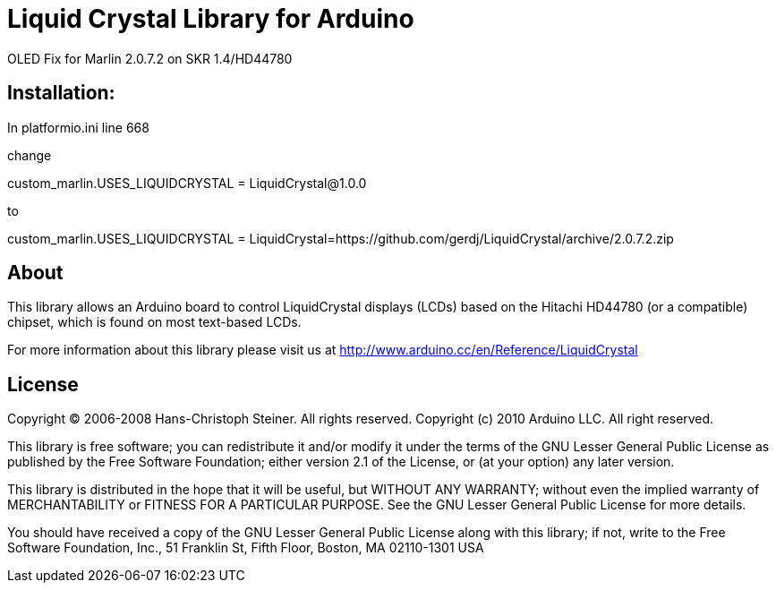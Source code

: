 = Liquid Crystal Library for Arduino =

OLED Fix for Marlin 2.0.7.2 on SKR 1.4/HD44780

== Installation: ==

In platformio.ini line 668

change

custom_marlin.USES_LIQUIDCRYSTAL = LiquidCrystal@1.0.0

to

custom_marlin.USES_LIQUIDCRYSTAL = LiquidCrystal=https://github.com/gerdj/LiquidCrystal/archive/2.0.7.2.zip

== About ==

This library allows an Arduino board to control LiquidCrystal displays (LCDs) based on the Hitachi HD44780 (or a compatible) chipset, which is found on most text-based LCDs.

For more information about this library please visit us at
http://www.arduino.cc/en/Reference/LiquidCrystal

== License ==

Copyright (C) 2006-2008 Hans-Christoph Steiner. All rights reserved.
Copyright (c) 2010 Arduino LLC. All right reserved.

This library is free software; you can redistribute it and/or
modify it under the terms of the GNU Lesser General Public
License as published by the Free Software Foundation; either
version 2.1 of the License, or (at your option) any later version.

This library is distributed in the hope that it will be useful,
but WITHOUT ANY WARRANTY; without even the implied warranty of
MERCHANTABILITY or FITNESS FOR A PARTICULAR PURPOSE. See the GNU
Lesser General Public License for more details.

You should have received a copy of the GNU Lesser General Public
License along with this library; if not, write to the Free Software
Foundation, Inc., 51 Franklin St, Fifth Floor, Boston, MA 02110-1301 USA
